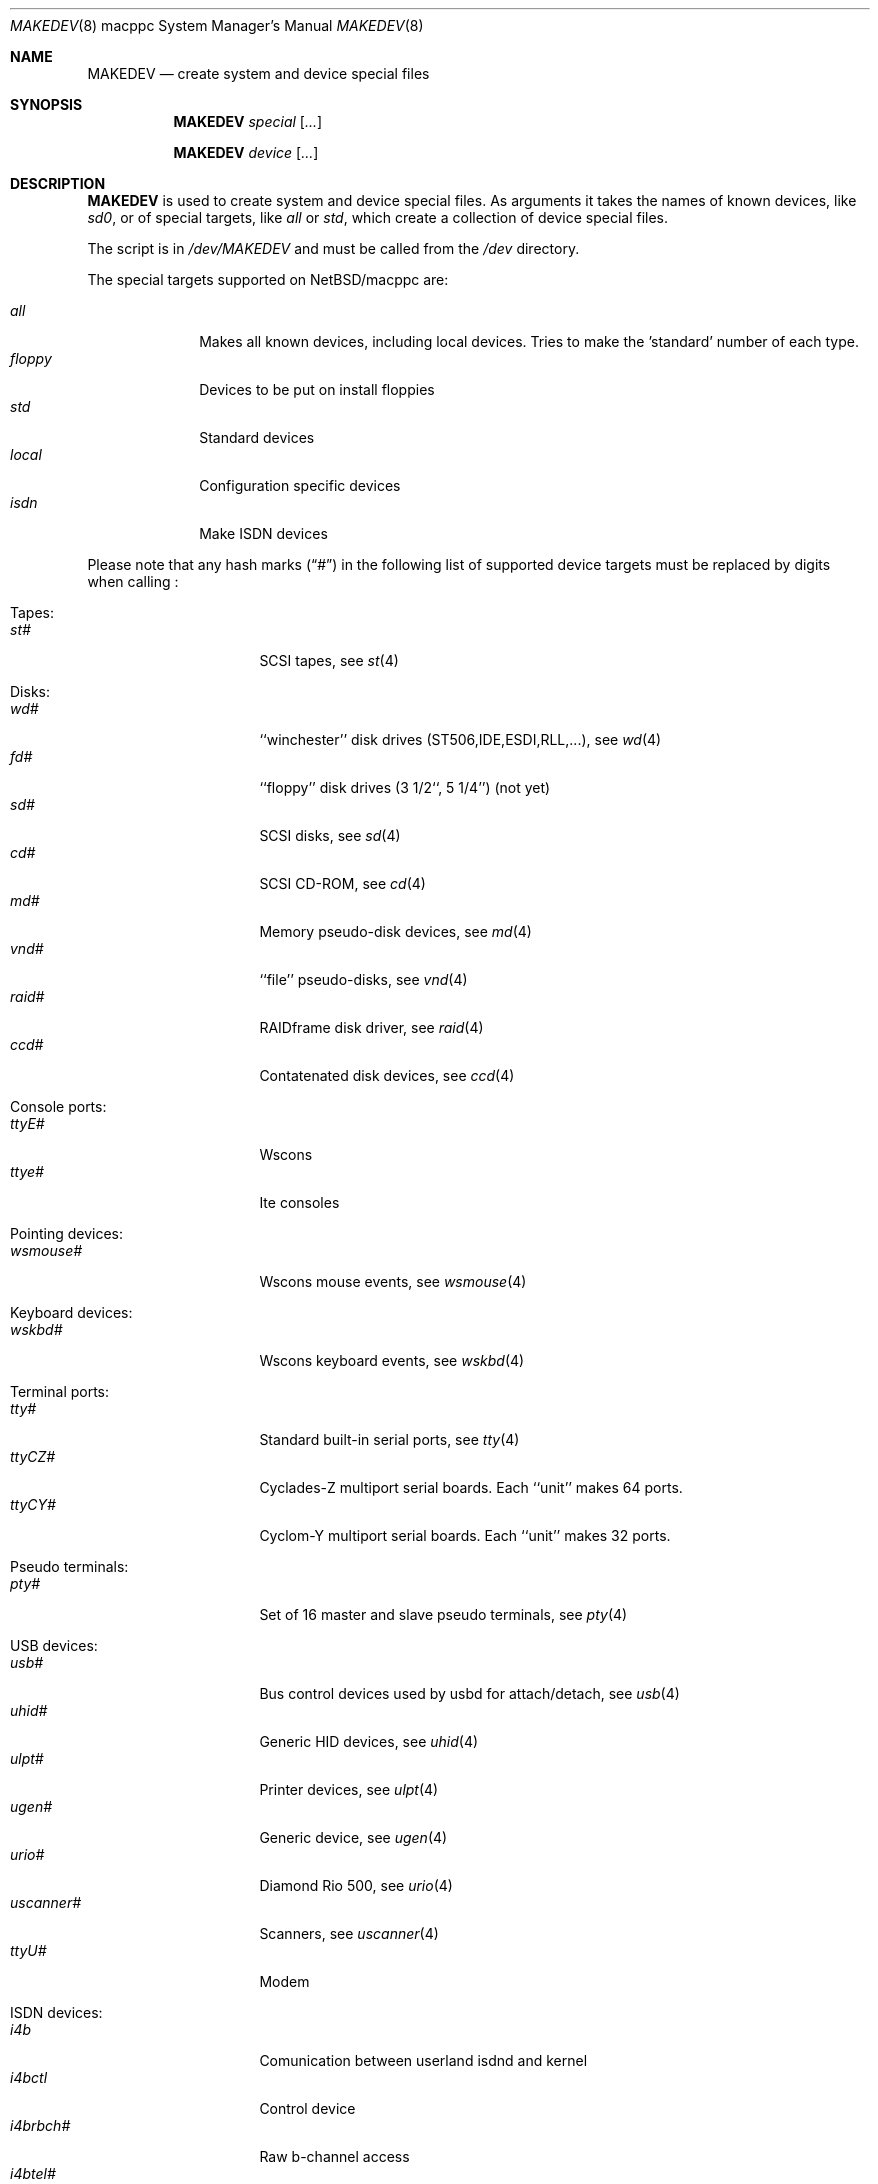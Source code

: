 .\" *** ------------------------------------------------------------------
.\" *** This file was generated automatically
.\" *** from src/etc/etc.macppc/MAKEDEV and
.\" *** src/share/man/man8/MAKEDEV.8.template
.\" ***
.\" *** DO NOT EDIT - any changes will be lost!!!
.\" *** ------------------------------------------------------------------
.\"
.\" $NetBSD: MAKEDEV.8,v 1.6 2001/09/14 21:42:54 wiz Exp $
.\"
.\" Copyright (c) 2001 The NetBSD Foundation, Inc.
.\" All rights reserved.
.\"
.\" This code is derived from software contributed to The NetBSD Foundation
.\" by Thomas Klausner.
.\"
.\" Redistribution and use in source and binary forms, with or without
.\" modification, are permitted provided that the following conditions
.\" are met:
.\" 1. Redistributions of source code must retain the above copyright
.\"    notice, this list of conditions and the following disclaimer.
.\" 2. Redistributions in binary form must reproduce the above copyright
.\"    notice, this list of conditions and the following disclaimer in the
.\"    documentation and/or other materials provided with the distribution.
.\" 3. All advertising materials mentioning features or use of this software
.\"    must display the following acknowledgement:
.\"        This product includes software developed by the NetBSD
.\"        Foundation, Inc. and its contributors.
.\" 4. Neither the name of The NetBSD Foundation nor the names of its
.\"    contributors may be used to endorse or promote products derived
.\"    from this software without specific prior written permission.
.\"
.\" THIS SOFTWARE IS PROVIDED BY THE NETBSD FOUNDATION, INC. AND CONTRIBUTORS
.\" ``AS IS'' AND ANY EXPRESS OR IMPLIED WARRANTIES, INCLUDING, BUT NOT LIMITED
.\" TO, THE IMPLIED WARRANTIES OF MERCHANTABILITY AND FITNESS FOR A PARTICULAR
.\" PURPOSE ARE DISCLAIMED.  IN NO EVENT SHALL THE FOUNDATION OR CONTRIBUTORS
.\" BE LIABLE FOR ANY DIRECT, INDIRECT, INCIDENTAL, SPECIAL, EXEMPLARY, OR
.\" CONSEQUENTIAL DAMAGES (INCLUDING, BUT NOT LIMITED TO, PROCUREMENT OF
.\" SUBSTITUTE GOODS OR SERVICES; LOSS OF USE, DATA, OR PROFITS; OR BUSINESS
.\" INTERRUPTION) HOWEVER CAUSED AND ON ANY THEORY OF LIABILITY, WHETHER IN
.\" CONTRACT, STRICT LIABILITY, OR TORT (INCLUDING NEGLIGENCE OR OTHERWISE)
.\" ARISING IN ANY WAY OUT OF THE USE OF THIS SOFTWARE, EVEN IF ADVISED OF THE
.\" POSSIBILITY OF SUCH DAMAGE.
.\"
.Dd April 8, 2001
.Dt MAKEDEV 8 macppc
.Os
.Sh NAME
.Nm MAKEDEV
.Nd create system and device special files
.Sh SYNOPSIS
.Nm
.Ar special Op Ar ...

.Nm
.Ar device Op Ar ...
.Sh DESCRIPTION
.Nm
is used to create system and device special files.
As arguments it takes the names of known devices, like
.Ar sd0 ,
or of special targets, like
.Pa all
or
.Pa std ,
which create a collection of device special files.
.Pp
The script is in
.Pa /dev/MAKEDEV
and must be called from the
.Pa /dev
directory.
.Pp
The special targets supported on
.Nx Ns / Ns macppc
are:
.Pp
.\" @@@SPECIAL@@@
.Bl -tag -width 01234567 -compact
.It Ar all
Makes all known devices, including local devices. Tries to make the 'standard' number of each type.
.It Ar floppy
Devices to be put on install floppies
.It Ar std
Standard devices
.It Ar local
Configuration specific devices
.It Ar isdn
Make ISDN devices
.El
.Pp
Please note that any hash marks
.Pq Dq #
in the following list of supported device targets must be replaced by
digits when calling
.Nm "" :
.Pp
.\" @@@DEVICES@@@
.Bl -tag -width 01
.It Tapes :
. Bl -tag -width 0123456789 -compact
. It Ar st#
SCSI tapes, see
.Xr \&st 4
. El
.It Disks :
. Bl -tag -width 0123456789 -compact
. It Ar wd#
``winchester'' disk drives (ST506,IDE,ESDI,RLL,...), see
.Xr \&wd 4
. It Ar fd#
``floppy'' disk drives (3 1/2``, 5 1/4'') (not yet)
. It Ar sd#
SCSI disks, see
.Xr \&sd 4
. It Ar cd#
SCSI CD-ROM, see
.Xr \&cd 4
. It Ar md#
Memory pseudo-disk devices, see
.Xr \&md 4
. It Ar vnd#
``file'' pseudo-disks, see
.Xr \&vnd 4
. It Ar raid#
RAIDframe disk driver, see
.Xr \&raid 4
. It Ar ccd#
Contatenated disk devices, see
.Xr \&ccd 4
. El
.It Console ports :
. Bl -tag -width 0123456789 -compact
. It Ar ttyE#
Wscons
. It Ar ttye#
Ite consoles
. El
.It Pointing devices :
. Bl -tag -width 0123456789 -compact
. It Ar wsmouse#
Wscons mouse events, see
.Xr \&wsmouse 4
. El
.It Keyboard devices :
. Bl -tag -width 0123456789 -compact
. It Ar wskbd#
Wscons keyboard events, see
.Xr \&wskbd 4
. El
.It Terminal ports :
. Bl -tag -width 0123456789 -compact
. It Ar tty#
Standard built-in serial ports, see
.Xr \&tty 4
. It Ar ttyCZ#
Cyclades-Z multiport serial boards. Each ``unit'' makes 64 ports.
. It Ar ttyCY#
Cyclom-Y multiport serial boards. Each ``unit'' makes 32 ports.
. El
.It Pseudo terminals :
. Bl -tag -width 0123456789 -compact
. It Ar pty#
Set of 16 master and slave pseudo terminals, see
.Xr \&pty 4
. El
.It USB devices :
. Bl -tag -width 0123456789 -compact
. It Ar usb#
Bus control devices used by usbd for attach/detach, see
.Xr \&usb 4
. It Ar uhid#
Generic HID devices, see
.Xr \&uhid 4
. It Ar ulpt#
Printer devices, see
.Xr \&ulpt 4
. It Ar ugen#
Generic device, see
.Xr \&ugen 4
. It Ar urio#
Diamond Rio 500, see
.Xr \&urio 4
. It Ar uscanner#
Scanners, see
.Xr \&uscanner 4
. It Ar ttyU#
Modem
. El
.It ISDN devices :
. Bl -tag -width 0123456789 -compact
. It Ar i4b
Comunication between userland isdnd and kernel
. It Ar i4bctl
Control device
. It Ar i4brbch#
Raw b-channel access
. It Ar i4btel#
Telephonie device
. It Ar i4btrc#
Trace device
. El
.It Special purpose devices :
. Bl -tag -width 0123456789 -compact
. It Ar fd
File descriptors
. It Ar bpf#
Packet filter, see
.Xr \&bpf 4
. It Ar ipl
Ip filter
. It Ar openfirm
OpenFirmware queries
. It Ar random
Random number generator
. It Ar lkm
Loadable kernel modules interface, see
.Xr \&lkm 4
. It Ar audio#
Audio devices, see
.Xr \&audio 4
. It Ar tun#
Network tunnel driver, see
.Xr \&tun 4
. It Ar scsibus#
SCSI busses
. It Ar ss#
SCSI scanner, see
.Xr \&ss 4
. It Ar uk#
SCSI unknown, see
.Xr \&uk 4
. It Ar ch#
SCSI changer, see
.Xr \&ch 4
. It Ar wsmux#
Wscons event multiplexor, see
.Xr \&wsmux 4
. It Ar pci#
PCI bus access devices, see
.Xr \&pci 4
. El
.El
.Sh FILES
.Bl -tag -width "/dev/MAKEDEV" -compact
.It Pa /dev
special device files directory
.It Pa /dev/MAKEDEV
script described in this man page
.El
.Sh SEE ALSO
.Xr intro 4 ,
.Xr config 8 ,
.Xr mknod 8
.Sh BUGS
This man page is generated automatically from the same sources
as
.Pa /dev/MAKEDEV ,
in which the device files are not always sorted, which may result
in an unusual (non-alphabetical) order.
